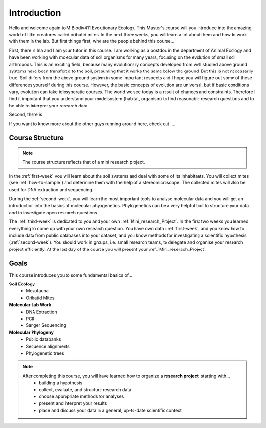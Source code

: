 Introduction
============

Hello and welcome again to M.Biodiv411 Evolutionary Ecology. This Master's course will you introduce into the amazing world of little creatures called oribatid mites. In the next three weeks, you will learn a lot about them and how to work with them in the lab. But first things first, who are the people behind this course...

First, there is Ina and I am your tutor in this course. I am working as a postdoc in the department of Animal Ecology and have been working with molecular data of soil organisms for many years, focusing on the evolution of small soil arthropods. This is an exciting field, because many evolutionary concepts developed from well studied above ground systems have been transfered to the soil, presuming that it works the same below the ground. But this is not necessarily true. Soil differs from the above ground system in some important respects and I hope you will figure out some of these differences yourself during this course. However, the basic concepts of evolution are universal, but if basic conditions vary, evolution can take idiosyncratic courses. The world we see today is a result of chances and constraints.
Therefore I find it important that you understand your modelsystem (habitat, organism) to find reasonable research questions and to be able to interpret your research data.

Second, there is


If you want to know more about the other guys running around here, check out ....


Course Structure
----------------

.. note::
  The course structure reflects that of a mini research project.

In the :ref:`first-week` you will learn about the soil systems and deal with some of its inhabitants. You will collect mites (see :ref:`how-to-sample`) and determine them with the help of a stereomicroscope. The collected mites will also be used for DNA extraction and sequencing.

During the :ref:`second-week`, you will learn the most important tools to analyse molecular data and you will get an introduction into the basics of molecular phyogenetics. Phylogenetics can be a very helpful tool to structure your data and to investigate open research questions.

The :ref:`third-week` is dedicated to you and your own :ref:`Mini_research_Project`. In the first two weeks you learned everything to come up with your own research question. You have own data (:ref:`first-week`) and you know how to include data from public databases into your dataset, and you know methods for investigating a scientific hypothesis (:ref:`second-week`). You should work in groups, i.e. small research teams, to delegate and organise your research project efficiently. At the last day of the course you will present your :ref_`Mini_reserach_Project`.

Goals
-----------

This course introduces you to some fundamental basics of...

**Soil Ecology**
  - Mesofauna
  - Oribatid Mites
**Molecular Lab Work**
  - DNA Extraction
  - PCR
  - Sanger Sequencing
**Molecular Phylogeny**
  - Public databanks
  - Sequence alignments
  - Phylogenetic trees

.. note::
  After completing this course, you will have learned how to organize a **research project**, starting with...
    - building a hypothesis
    - collect, evaluate, and structure research data
    - choose appropriate methods for analyses
    - present and interpret your results
    - place and discuss your data in a general, up-to-date scientific context

